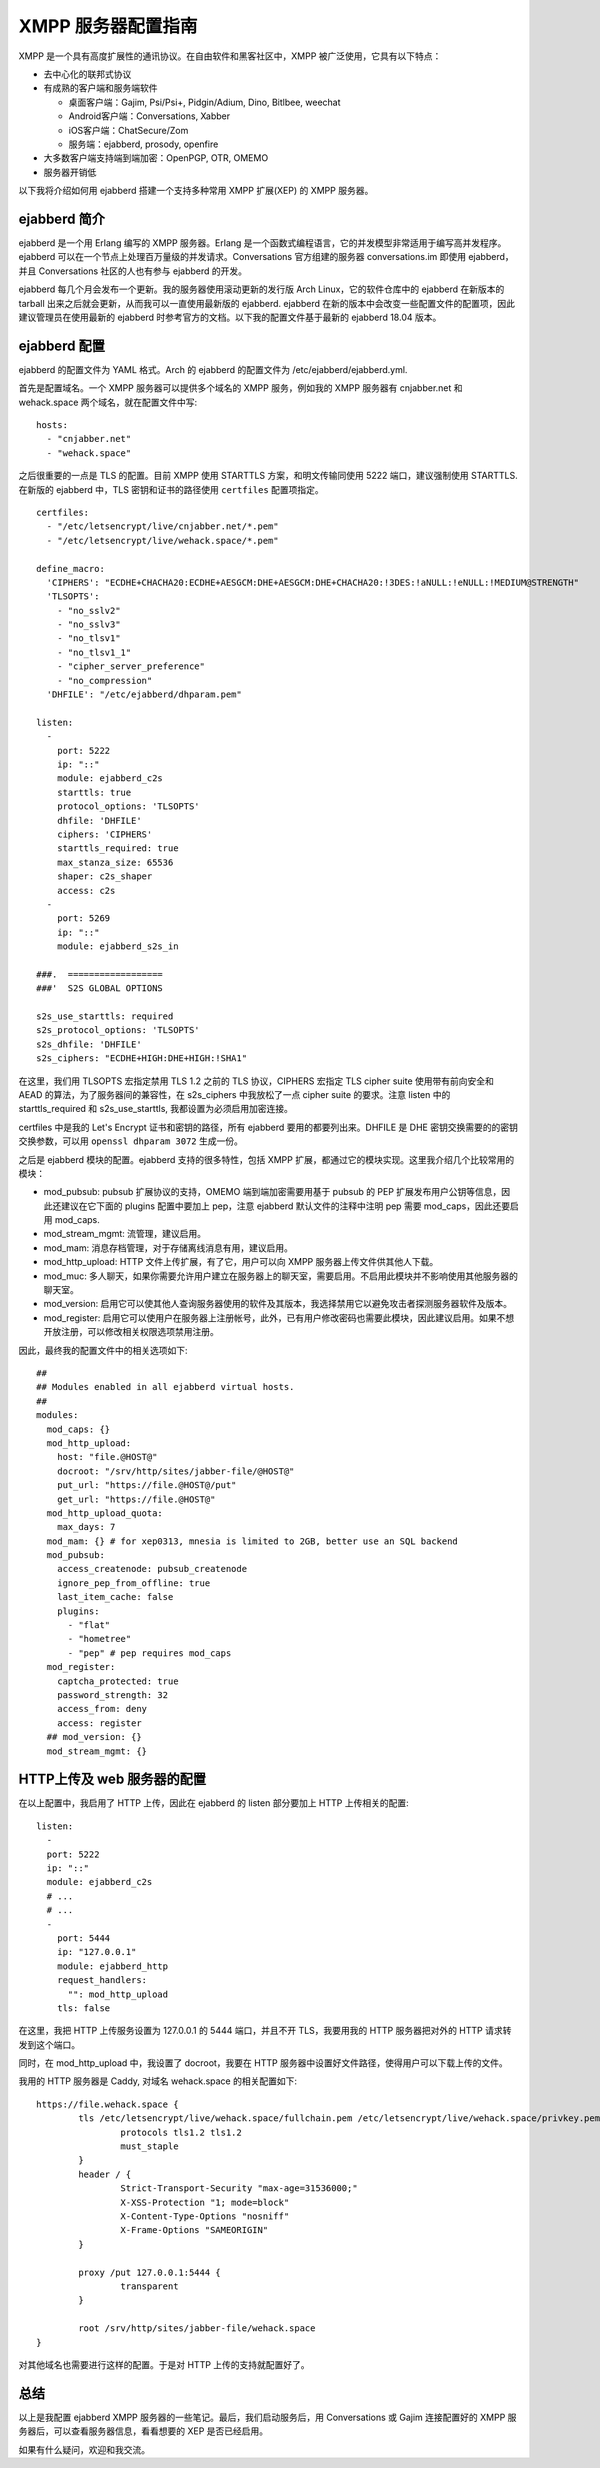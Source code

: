 XMPP 服务器配置指南
===========================

XMPP 是一个具有高度扩展性的通讯协议。在自由软件和黑客社区中，XMPP 被广泛使用，它具有以下特点：

- 去中心化的联邦式协议
- 有成熟的客户端和服务端软件

  + 桌面客户端：Gajim, Psi/Psi+, Pidgin/Adium, Dino, Bitlbee, weechat
  + Android客户端：Conversations, Xabber
  + iOS客户端：ChatSecure/Zom
  + 服务端：ejabberd, prosody, openfire
- 大多数客户端支持端到端加密：OpenPGP, OTR, OMEMO
- 服务器开销低

以下我将介绍如何用 ejabberd 搭建一个支持多种常用 XMPP 扩展(XEP) 的 XMPP 服务器。

ejabberd 简介
-------------

ejabberd 是一个用 Erlang 编写的 XMPP 服务器。Erlang 是一个函数式编程语言，它的并发模型非常适用于编写高并发程序。ejabberd 可以在一个节点上处理百万量级的并发请求。Conversations 官方组建的服务器 conversations.im 即使用 ejabberd，并且 Conversations 社区的人也有参与 ejabberd 的开发。

ejabberd 每几个月会发布一个更新。我的服务器使用滚动更新的发行版 Arch Linux，它的软件仓库中的 ejabberd 在新版本的 tarball 出来之后就会更新，从而我可以一直使用最新版的 ejabberd. ejabberd 在新的版本中会改变一些配置文件的配置项，因此建议管理员在使用最新的 ejabberd 时参考官方的文档。以下我的配置文件基于最新的 ejabberd 18.04 版本。

ejabberd 配置
--------------

ejabberd 的配置文件为 YAML 格式。Arch 的 ejabberd 的配置文件为 /etc/ejabberd/ejabberd.yml.

首先是配置域名。一个 XMPP 服务器可以提供多个域名的 XMPP 服务，例如我的 XMPP 服务器有 cnjabber.net 和 wehack.space 两个域名，就在配置文件中写::

  hosts:
    - "cnjabber.net"
    - "wehack.space"

之后很重要的一点是 TLS 的配置。目前 XMPP 使用 STARTTLS 方案，和明文传输同使用 5222 端口，建议强制使用 STARTTLS. 在新版的 ejabberd 中，TLS 密钥和证书的路径使用 ``certfiles`` 配置项指定。

::

  certfiles:
    - "/etc/letsencrypt/live/cnjabber.net/*.pem"
    - "/etc/letsencrypt/live/wehack.space/*.pem"
  
  define_macro:
    'CIPHERS': "ECDHE+CHACHA20:ECDHE+AESGCM:DHE+AESGCM:DHE+CHACHA20:!3DES:!aNULL:!eNULL:!MEDIUM@STRENGTH"
    'TLSOPTS':
      - "no_sslv2"
      - "no_sslv3"
      - "no_tlsv1"
      - "no_tlsv1_1"
      - "cipher_server_preference"
      - "no_compression"
    'DHFILE': "/etc/ejabberd/dhparam.pem"
  
  listen:
    -
      port: 5222
      ip: "::"
      module: ejabberd_c2s
      starttls: true
      protocol_options: 'TLSOPTS'
      dhfile: 'DHFILE'
      ciphers: 'CIPHERS'
      starttls_required: true
      max_stanza_size: 65536
      shaper: c2s_shaper
      access: c2s
    -
      port: 5269
      ip: "::"
      module: ejabberd_s2s_in
  
  ###.  ==================
  ###'  S2S GLOBAL OPTIONS
  
  s2s_use_starttls: required
  s2s_protocol_options: 'TLSOPTS'
  s2s_dhfile: 'DHFILE'
  s2s_ciphers: "ECDHE+HIGH:DHE+HIGH:!SHA1"
  
在这里，我们用 TLSOPTS 宏指定禁用 TLS 1.2 之前的 TLS 协议，CIPHERS 宏指定 TLS cipher suite 使用带有前向安全和 AEAD 的算法，为了服务器间的兼容性，在 s2s_ciphers 中我放松了一点 cipher suite 的要求。注意 listen 中的 starttls_required 和 s2s_use_starttls, 我都设置为必须启用加密连接。

certfiles 中是我的 Let's Encrypt 证书和密钥的路径，所有 ejabberd 要用的都要列出来。DHFILE 是 DHE 密钥交换需要的的密钥交换参数，可以用 ``openssl dhparam 3072`` 生成一份。

之后是 ejabberd 模块的配置。ejabberd 支持的很多特性，包括 XMPP 扩展，都通过它的模块实现。这里我介绍几个比较常用的模块：

- mod_pubsub: pubsub 扩展协议的支持，OMEMO 端到端加密需要用基于 pubsub 的 PEP 扩展发布用户公钥等信息，因此还建议在它下面的 plugins 配置中要加上 pep，注意 ejabberd 默认文件的注释中注明 pep 需要 mod_caps，因此还要启用 mod_caps.
- mod_stream_mgmt: 流管理，建议启用。
- mod_mam: 消息存档管理，对于存储离线消息有用，建议启用。
- mod_http_upload: HTTP 文件上传扩展，有了它，用户可以向 XMPP 服务器上传文件供其他人下载。
- mod_muc: 多人聊天，如果你需要允许用户建立在服务器上的聊天室，需要启用。不启用此模块并不影响使用其他服务器的聊天室。
- mod_version: 启用它可以使其他人查询服务器使用的软件及其版本，我选择禁用它以避免攻击者探测服务器软件及版本。
- mod_register: 启用它可以使用户在服务器上注册帐号，此外，已有用户修改密码也需要此模块，因此建议启用。如果不想开放注册，可以修改相关权限选项禁用注册。

因此，最终我的配置文件中的相关选项如下::

  ##
  ## Modules enabled in all ejabberd virtual hosts.
  ##
  modules:
    mod_caps: {}
    mod_http_upload:
      host: "file.@HOST@"
      docroot: "/srv/http/sites/jabber-file/@HOST@"
      put_url: "https://file.@HOST@/put"
      get_url: "https://file.@HOST@"
    mod_http_upload_quota:
      max_days: 7
    mod_mam: {} # for xep0313, mnesia is limited to 2GB, better use an SQL backend
    mod_pubsub:
      access_createnode: pubsub_createnode
      ignore_pep_from_offline: true
      last_item_cache: false
      plugins:
        - "flat"
        - "hometree"
        - "pep" # pep requires mod_caps
    mod_register:
      captcha_protected: true
      password_strength: 32
      access_from: deny
      access: register
    ## mod_version: {}
    mod_stream_mgmt: {}

HTTP上传及 web 服务器的配置
-----------------------------

在以上配置中，我启用了 HTTP 上传，因此在 ejabberd 的 listen 部分要加上 HTTP 上传相关的配置::

  listen:
    -
    port: 5222
    ip: "::"
    module: ejabberd_c2s
    # ...
    # ...
    -
      port: 5444
      ip: "127.0.0.1"
      module: ejabberd_http
      request_handlers:
        "": mod_http_upload
      tls: false
 
在这里，我把 HTTP 上传服务设置为 127.0.0.1 的 5444 端口，并且不开 TLS，我要用我的 HTTP 服务器把对外的 HTTP 请求转发到这个端口。

同时，在 mod_http_upload 中，我设置了 docroot，我要在 HTTP 服务器中设置好文件路径，使得用户可以下载上传的文件。

我用的 HTTP 服务器是 Caddy, 对域名 wehack.space 的相关配置如下::

  https://file.wehack.space {
          tls /etc/letsencrypt/live/wehack.space/fullchain.pem /etc/letsencrypt/live/wehack.space/privkey.pem {
                  protocols tls1.2 tls1.2
                  must_staple
          }
          header / {
                  Strict-Transport-Security "max-age=31536000;"
                  X-XSS-Protection "1; mode=block"
                  X-Content-Type-Options "nosniff"
                  X-Frame-Options "SAMEORIGIN"
          }
  
          proxy /put 127.0.0.1:5444 {
                  transparent
          }
  
          root /srv/http/sites/jabber-file/wehack.space
  }
 
对其他域名也需要进行这样的配置。于是对 HTTP 上传的支持就配置好了。

总结
----

以上是我配置 ejabberd XMPP 服务器的一些笔记。最后，我们启动服务后，用 Conversations 或 Gajim 连接配置好的 XMPP 服务器后，可以查看服务器信息，看看想要的 XEP 是否已经启用。

如果有什么疑问，欢迎和我交流。

